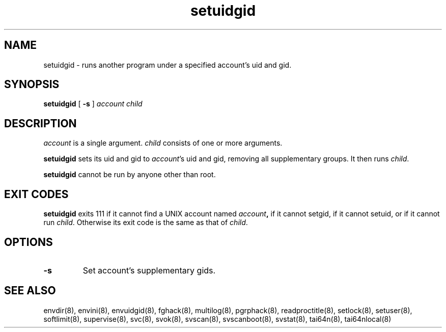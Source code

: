 .TH setuidgid 8
.SH NAME
setuidgid \- runs another program under a specified account's uid and gid.
.SH SYNOPSIS
.B setuidgid
[
.B \-s
]
.I account
.I child
.SH DESCRIPTION
.I account
is a single argument.
.I child
consists of one or more arguments. 

.B setuidgid
sets its uid and gid to
.IR account 's
uid and gid, removing all supplementary groups. It then runs
.IR child .

.B setuidgid
cannot be run by anyone other than root.
.SH EXIT CODES
.B setuidgid
exits 111 if it cannot find a UNIX account named
.IB account ,
if it cannot setgid, if it cannot setuid, or if it cannot run
.IR child .
Otherwise its exit code is the same as that of
.IR child .
.SH OPTIONS
.TP
.B \-s
Set account's supplementary gids.
.SH SEE ALSO
envdir(8),
envini(8),
envuidgid(8),
fghack(8),  
multilog(8),
pgrphack(8),
readproctitle(8),
setlock(8),
setuser(8),
softlimit(8),
supervise(8),
svc(8),
svok(8),
svscan(8),
svscanboot(8),
svstat(8),
tai64n(8),
tai64nlocal(8)

